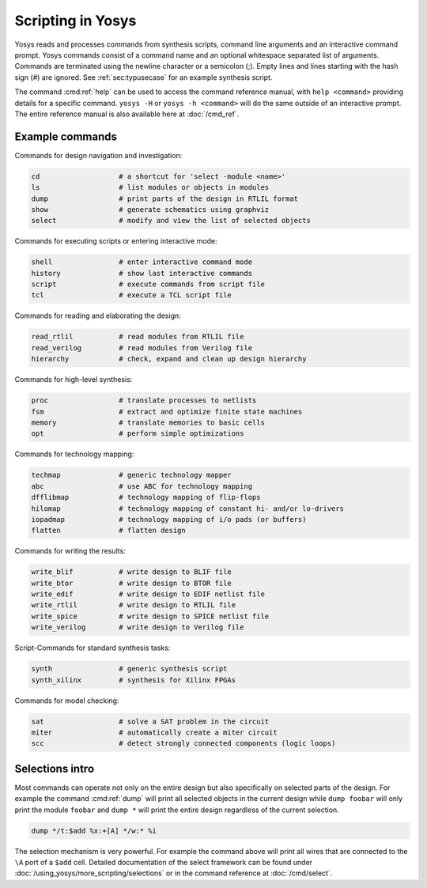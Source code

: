 Scripting in Yosys
------------------

.. todo:: copypaste

Yosys reads and processes commands from synthesis scripts, command line
arguments and an interactive command prompt. Yosys commands consist of a command
name and an optional whitespace separated list of arguments. Commands are
terminated using the newline character or a semicolon (;). Empty lines and lines
starting with the hash sign (#) are ignored. See :ref:`sec:typusecase` for an
example synthesis script.

The command :cmd:ref:`help` can be used to access the command reference manual,
with ``help <command>`` providing details for a specific command.  ``yosys -H``
or ``yosys -h <command>`` will do the same outside of an interactive prompt.
The entire reference manual is also available here at :doc:`/cmd_ref`.

Example commands
~~~~~~~~~~~~~~~~

Commands for design navigation and investigation:

.. code-block:: yoscrypt

    cd                   # a shortcut for 'select -module <name>'
    ls                   # list modules or objects in modules
    dump                 # print parts of the design in RTLIL format
    show                 # generate schematics using graphviz
    select               # modify and view the list of selected objects

Commands for executing scripts or entering interactive mode:

.. code-block:: yoscrypt

    shell                # enter interactive command mode
    history              # show last interactive commands
    script               # execute commands from script file
    tcl                  # execute a TCL script file

Commands for reading and elaborating the design:

.. code-block:: yoscrypt

    read_rtlil           # read modules from RTLIL file
    read_verilog         # read modules from Verilog file
    hierarchy            # check, expand and clean up design hierarchy


Commands for high-level synthesis:

.. code-block:: yoscrypt

    proc                 # translate processes to netlists
    fsm                  # extract and optimize finite state machines
    memory               # translate memories to basic cells
    opt                  # perform simple optimizations


Commands for technology mapping:

.. code-block:: yoscrypt

    techmap              # generic technology mapper
    abc                  # use ABC for technology mapping
    dfflibmap            # technology mapping of flip-flops
    hilomap              # technology mapping of constant hi- and/or lo-drivers
    iopadmap             # technology mapping of i/o pads (or buffers)
    flatten              # flatten design

Commands for writing the results:

.. code-block:: yoscrypt

    write_blif           # write design to BLIF file
    write_btor           # write design to BTOR file
    write_edif           # write design to EDIF netlist file
    write_rtlil          # write design to RTLIL file
    write_spice          # write design to SPICE netlist file
    write_verilog        # write design to Verilog file


Script-Commands for standard synthesis tasks:

.. code-block:: yoscrypt

    synth                # generic synthesis script
    synth_xilinx         # synthesis for Xilinx FPGAs


Commands for model checking:

.. code-block:: yoscrypt

    sat                  # solve a SAT problem in the circuit
    miter                # automatically create a miter circuit
    scc                  # detect strongly connected components (logic loops)

Selections intro
~~~~~~~~~~~~~~~~

Most commands can operate not only on the entire design but also specifically on
selected parts of the design. For example the command :cmd:ref:`dump` will print
all selected objects in the current design while ``dump foobar`` will only print
the module ``foobar`` and ``dump *`` will print the entire design regardless of
the current selection.

.. code:: yoscrypt

	dump */t:$add %x:+[A] */w:* %i

The selection mechanism is very powerful. For example the command above will
print all wires that are connected to the ``\A`` port of a ``$add`` cell.
Detailed documentation of the select framework can be found under
:doc:`/using_yosys/more_scripting/selections` or in the command reference at
:doc:`/cmd/select`.
